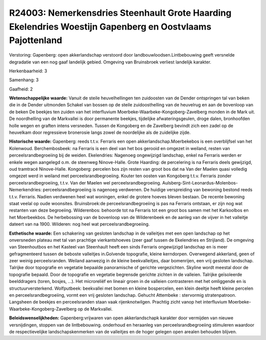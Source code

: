 R24003: Nemerkensdries Steenhault Grote Haarding Ekelendries Woestijn Gapenberg en Oostvlaams Pajottenland
==========================================================================================================

Verstoring:
Gapenberg: open akkerlandschap verstoord door
landbouwloodsen.Lintbebouwing geeft versnelde degradatie van een nog
gaaf landelijk gebied. Omgeving van Bruinsbroek verliest landelijk
karakter.

Herkenbaarheid: 3

Samenhang: 3

Gaafheid: 2

**Wetenschappelijke waarde:**
Vanuit de steile heuvelhellingen ten zuidoosten van de Dender
ontspringen tal van beken die in de Dender uitmonden Schakel van bossen
op de steile zuidoosthelling van de heuvelrug en aan de bovenloop van de
beken De beekjes ten zuiden van het interfluvium
Moerbeke-Waarbeke-Kongoberg-Zavelberg monden in de Mark uit. De
noordhelling van de Markvallei is door permanente beekjes, tijdelijke
afwateringsgeulen, droge dalen, bronhoofden holle wegen en graften
intens versneden. Tussen de Kongoberg en de Zavelberg bevindt zich een
zadel op de heuvelkam door regressieve bronerosie langs zowel de
noordelijke als de zuidelijke zijde.

**Historische waarde:**
Gapenberg: reeds t.t.v. Ferraris een open akkerlandschap.Moerbekebos
is een overblijfsel van het Kolenwoud. Berchembosbeek: na Ferraris is
een deel van het bos gerooid en omgezet in weiland, resten van
perceelsrandbegroeiing bij de weiden. Ekelendries: Nagenoeg ongewijzigd
landschap, enkel na Ferraris werden er enkele wegen aangelegd o.m. de
steenweg Ninove-Halle. Grote Haarding: de percelering is na Ferraris
deels gewijzigd, oud tramtracé Ninove-Halle. Kongoberg: percelen bos
zijn resten van groot bos dat na Van der Maelen quasi volledig omgezet
werd in weiland met perceelsrandbegroeiing. Kouter ten oosten van
Kongoberg t.t.v. Ferraris zonder perceelsrandbegroeiing, t.t.v. Van der
Maelen wel perceelsrandbegroeiing.
Aulsberg-Sint-Leonardus-Molenbos-Nemerkendries: perceelsrandbegroeiing
is nagenoeg verdwenen. De huidige verspreiding van bewoning bestond
reeds t.t.v. Ferraris. Nadien verdwenen heel wat woningen, enkel de
grotere hoeves bleven bestaan. De recente bewoning staat veelal op oude
woonsites. Bruinsbroek:de perceelsrandbegroeiing is pas na Ferraris
ontstaan, er zijn nog wat restanten van deze begroeiing. Wilderenbos:
behoorde tot na Ferraris tot een groot bos samen met het Karkoolbos en
het Moerbeekbos. De herbebossing van de bovenloop van de Wilderenbeek en
de aanleg van de vijver in het valleitje dateert van na 1900. Wilderen:
nog heel wat perceelsrandbegroeiing.

**Esthetische waarde:**
Een schakering van gesloten landschap in de valleitjes met een open
landschap op het onversneden plateau met tal van prachtige
vierkantshoeves (zeer gaaf tussen de Ekelendries en Strijland). De
omgeving van Steenhoutbos en het Kasteel van Steenhault heeft een sinds
Ferraris ongewijzigd landschap en is meer gefragmenteerd tussen de
beboste valleitjes in.Golvende topografie, kleine kerndorpen. Overwegend
akkerland, geen of zeer weinig perceelsranden. Weiland aanwezig in de
kleine beekvalleitjes, daar bomenrijen, een vrij gesloten landschap.
Talrijke door topografie en vegetatie bepaalde panoramische of gerichte
vergezichten. Skyline wordt meestal door de topografie bepaald. Door de
topografie en vegetatie begrensde gerichte zichten in de valleien.
Talrijke geïsoleerde beelddragers (toren, bosjes, ...). Het microreliëf
en lineair groen in de valleien contrasteren met het omliggende en is
structuurversterkend. Wolfputbeek: beekvallei met bomen en kleine
bospercelen, een klein deeltje heeft kleine percelen en
perceelsrandbegroeiing, vormt een vrij gesloten landschap. Gehucht
Attembeke : stervormig stratenpatroon. Langsheen de beekjes en
perceelsranden staan vaak rijenknotwilgen. Prachtig zicht vanop het
interfluvium Moerbeke-Waarbeke-Kongoberg-Zavelberg op de Markvallei.



**Beleidswenselijkheden:**
Gapenberg:vrijwaren van open akkerlandschapk karakter door vermijden
van nieuwe versnijdingen, stoppen van de lintbebouwing. onderhoud en
heraanleg van perceelsrandbegroeiing stimuleren waardoor de
respectievelijke landschapskenmerken van de valleitjes en de hoger
gelegen open arealen behouden blijven.
